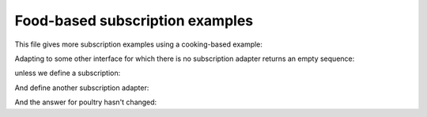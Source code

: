 ================================
Food-based subscription examples
================================


This file gives more subscription examples using a cooking-based example:

.. doctest::

    >>> from zope.interface.adapter import AdapterRegistry
    >>> registry = AdapterRegistry()

    >>> import zope.interface
    >>> class IAnimal(zope.interface.Interface):
    ...     pass
    >>> class IPoultry(IAnimal):
    ...     pass
    >>> class IChicken(IPoultry):
    ...     pass
    >>> class ISeafood(IAnimal):
    ...     pass

Adapting to some other interface for which there is no
subscription adapter returns an empty sequence:

.. doctest::

    >>> class IRecipe(zope.interface.Interface):
    ...     pass
    >>> class ISausages(IRecipe):
    ...     pass
    >>> class INoodles(IRecipe):
    ...     pass
    >>> class IKFC(IRecipe):
    ...     pass

    >>> list(registry.subscriptions([IPoultry], IRecipe))
    []

unless we define a subscription:

.. doctest::

    >>> registry.subscribe([IAnimal], ISausages, 'sausages')
    >>> list(registry.subscriptions([IPoultry], ISausages))
    ['sausages']

And define another subscription adapter:

.. doctest::

    >>> registry.subscribe([IPoultry], INoodles, 'noodles')
    >>> meals = list(registry.subscriptions([IPoultry], IRecipe))
    >>> meals.sort()
    >>> meals
    ['noodles', 'sausages']

    >>> registry.subscribe([IChicken], IKFC, 'kfc')
    >>> meals = list(registry.subscriptions([IChicken], IRecipe))
    >>> meals.sort()
    >>> meals
    ['kfc', 'noodles', 'sausages']

And the answer for poultry hasn't changed:

.. doctest::

    >>> meals = list(registry.subscriptions([IPoultry], IRecipe))
    >>> meals.sort()
    >>> meals
    ['noodles', 'sausages']
